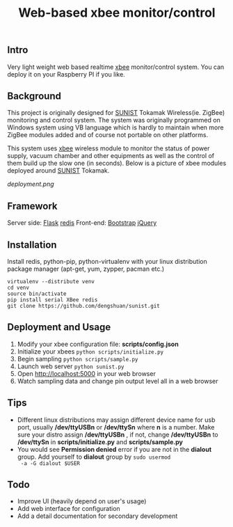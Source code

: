 #+TITLE: Web-based xbee monitor/control
** Intro
   Very light weight web based realtime [[http://www.digi.com/xbee/][xbee]] monitor/control
   system. You can deploy it on your Raspberry PI if you like.
** Background
   This project is originally designed for [[http://www.sunist.org][SUNIST]] Tokamak
   Wireless(ie. ZigBee) monitoring and control system. The system was
   originally programmed on Windows system using VB language which is
   hardly to maintain when more ZigBee modules added and of course not
   portable on other platforms.

   This system uses [[http://www.digi.com/xbee/][xbee]] wireless module to monitor the status of
   power supply, vacuum chamber and other equipments as well as the
   control of them build up the slow one (in seconds). Below is a
   picture of xbee modules deployed around [[http://www.sunist.org][SUNIST]] Tokamak.

   [[deployment.png]]

** Framework
   Server side: [[http://flask.pocoo.org/][Flask]] [[http://redis.io][redis]]
   Front-end: [[http://getbootstrap.com/][Bootstrap]] [[http://jquery.com][jQuery]]
** Installation
   Install redis, python-pip, python-virtualenv with your linux distribution
   package manager (apt-get, yum, zypper, pacman etc.)
   #+BEGIN_EXAMPLE
     virtualenv --distribute venv
     cd venv
     source bin/activate
     pip install serial XBee redis
     git clone https://github.com/dengshuan/sunist.git
   #+END_EXAMPLE
** Deployment and Usage
   1. Modify your xbee configuration file: *scripts/config.json*
   2. Initialize your xbees =python scripts/initialize.py=
   3. Begin sampling =python scripts/sample.py=
   4. Launch web server =python sunist.py=
   5. Open [[http://localhost:5000]] in your web browser
   6. Watch sampling data and change pin output level all in a web
      browser
** Tips
   + Different linux distributions may assign different device name
     for usb port, usually */dev/ttyUSBn* or */dev/ttySn* where *n* is
     a number. Make sure your distro assign */dev/ttyUSBn* , if not,
     change */dev/ttyUSBn* to */dev/ttySn* in *scripts/initialize.py*
     and *scripts/sample.py*
   + You would see *Permission denied* error if you are not in the
     *dialout* group. Add yourself to *dialout* group by =sudo usermod
     -a -G dialout $USER=
** Todo
   + Improve UI (heavily depend on user's usage)
   + Add web interface for configuration
   + Add a detail documentation for secondary development
